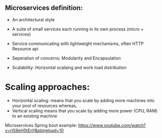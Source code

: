 ** Microservices definition:
- An architectural style
- A suite of small services each running in its own process (micro + services)
- Service communicating with lightweight mechanisms, often HTTP Resource api

- Seperation of concerns: Modularity and Encapsulation
- Scalability: Horizontal scalaing and work load distribution

* Scaling approaches:
- Horizontal scaling: means that you scale by adding more machines into your pool of resources whereas,
- Vertical scaling means that you scale by adding more power (CPU, RAM) to an existing machine


Microservices Spring boot example: 
https://www.youtube.com/watch?v=rlS9eH5tEnY&pbjreload=10